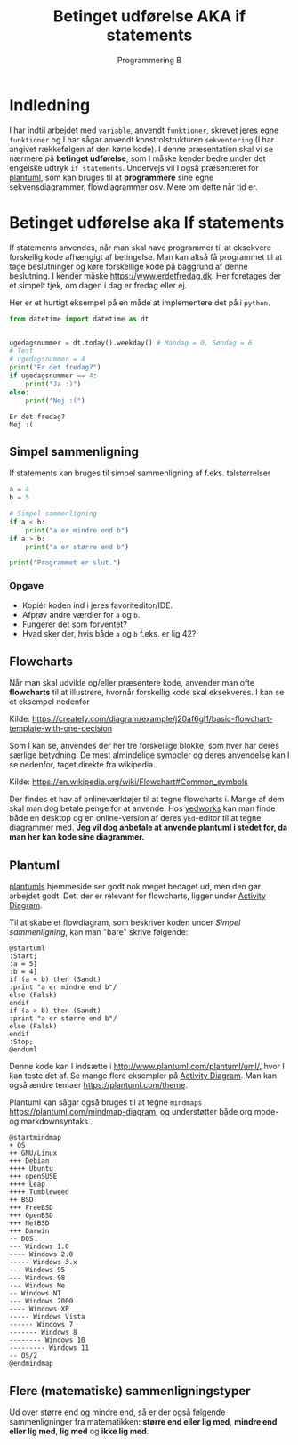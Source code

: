 #+title: Betinget udførelse AKA if statements
#+subtitle: Programmering B
#+options: toc:nil timestamp:nil ^:{}

* Indledning
I har indtil arbejdet med =variable=, anvendt =funktioner=, skrevet jeres egne =funktioner= og I har sågar anvendt konstrolstrukturen =sekventering= (I har angivet rækkefølgen af den kørte kode). I denne præsentation skal vi se nærmere på *betinget udførelse*, som I måske kender bedre under det engelske udtryk =if statements=. Undervejs vil I også præsenteret for [[https://www.plantuml.com][plantuml]], som kan bruges til at *programmere* sine egne sekvensdiagrammer, flowdiagrammer osv. Mere om dette når tid er.


* Betinget udførelse aka If statements
If statements anvendes, når man skal have programmer til at eksekvere forskellig kode afhængigt af betingelse. Man kan altså få programmet til at tage beslutninger og køre forskellige kode på baggrund af denne beslutning. I kender måske [[https://www.erdetfredag.dk]]. Her foretages der et simpelt tjek, om dagen i dag er fredag eller ej.

#+attr_org: :width 1000
[[./img/erdetfredag.png]]

Her er et hurtigt eksempel på en måde at implementere det på i =python=.

#+begin_src python :exports both :results output :eval never-export
from datetime import datetime as dt


ugedagsnummer = dt.today().weekday() # Mandag = 0, Søndag = 6
# Test
# ugedagsnummer = 4
print("Er det fredag?")
if ugedagsnummer == 4:
    print("Ja :)")
else:
    print("Nej :(")
#+end_src

#+RESULTS:
#+begin_example
Er det fredag?
Nej :(
#+end_example

** Simpel sammenligning
If statements kan bruges til simpel sammenligning af f.eks. talstørrelser

#+begin_src python :exports both :results output :eval never-export
a = 4
b = 5

# Simpel sammenligning
if a < b:
    print("a er mindre end b")
if a > b:
    print("a er større end b")

print("Programmet er slut.")
#+end_src

*** Opgave
- Kopiér koden ind i jeres favoriteditor/IDE.
- Afprøv andre værdier for =a= og =b=.
- Fungerer det som forventet?
- Hvad sker der, hvis både =a= og =b= f.eks. er lig 42?

  
** Flowcharts
Når man skal udvikle og/eller præsentere kode, anvender man ofte *flowcharts* til at illustrere, hvornår forskellig kode skal eksekveres. I kan se et eksempel nedenfor

#+attr_org: :width 500
[[./img/simpelt_flowchart_eksempel.png]]

Kilde: [[https://creately.com/diagram/example/j20af6gl1/basic-flowchart-template-with-one-decision]]

Som I kan se, anvendes der her tre forskellige blokke, som hver har deres særlige betydning. De mest almindelige symboler og deres anvendelse kan I se nedenfor, taget direkte fra wikipedia.

#+attr_org: :width 800
[[./img/flowchart_simple_symboler.png]]

Kilde: [[https://en.wikipedia.org/wiki/Flowchart#Common_symbols]]

Der findes et hav af onlineværktøjer til at tegne flowcharts i. Mange af dem skal man dog betale penge for at anvende. Hos [[https://www.yedworks.com][yedworks]] kan man finde både en desktop og en online-version af deres =yEd=-editor til at tegne diagrammer med.
*Jeg vil dog anbefale at anvende plantuml i stedet for, da man her kan kode sine diagrammer.*

** Plantuml
[[https://plantuml.com][plantumls]] hjemmeside ser godt nok meget bedaget ud, men den gør arbejdet godt. Det, der er relevant for flowcharts, ligger under [[https://plantuml.com/activity-diagram-beta][Activity Diagram]].

Til at skabe et flowdiagram, som beskriver koden under [[Simpel sammenligning]], kan man "bare" skrive følgende:

#+begin_src plantuml :file img/simpel_sammenligning_flowchart.png
@startuml
:Start;
:a = 5]
:b = 4]
if (a < b) then (Sandt)
:print "a er mindre end b"/
else (Falsk)
endif
if (a > b) then (Sandt)
:print "a er større end b"/
else (Falsk)
endif
:Stop;
@enduml
#+end_src

#+attr_org: :width 300
#+RESULTS:
[[file:img/simpel_sammenligning_flowchart.png]]

Denne kode kan I indsætte i [[http://www.plantuml.com/plantuml/uml/]], hvor I kan teste det af. Se mange flere eksempler på [[https://plantuml.com/activity-diagram-beta][Activity Diagram]]. Man kan også ændre temaer [[https://plantuml.com/theme]].

Plantuml kan sågar også bruges til at tegne =mindmaps= [[https://plantuml.com/mindmap-diagram]], og understøtter både org mode- og markdownsyntaks.

#+begin_src plantuml :file img/mindmapeksempel.png
@startmindmap
+ OS
++ GNU/Linux
+++ Debian
++++ Ubuntu
+++ openSUSE
++++ Leap
++++ Tumbleweed
++ BSD
+++ FreeBSD
+++ OpenBSD
+++ NetBSD
+++ Darwin
-- DOS
--- Windows 1.0
---- Windows 2.0
----- Windows 3.x
--- Windows 95
--- Windows 98
--- Windows Me
-- Windows NT
--- Windows 2000
---- Windows XP
----- Windows Vista
------ Windows 7
------- Windows 8
-------- Windows 10
--------- Windows 11
-- OS/2
@endmindmap
#+end_src

#+attr_org: :width 800 
#+RESULTS:
[[file:img/mindmapeksempel.png]]

** Flere (matematiske) sammenligningstyper
Ud over større end og mindre end, så er der også følgende sammenligninger fra matematikken: *større end eller lig med*, *mindre end eller lig med*,  *lig med* og *ikke lig med*.
